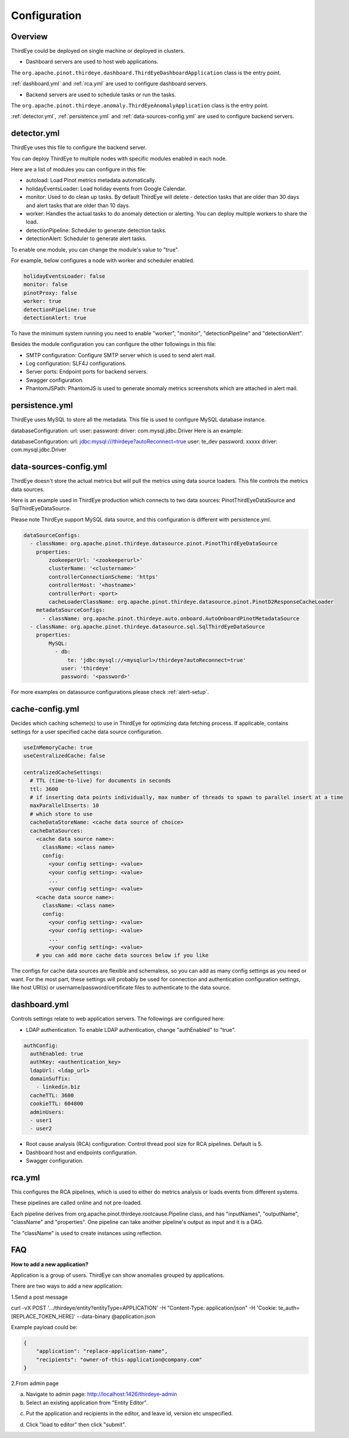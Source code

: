 ..
.. Licensed to the Apache Software Foundation (ASF) under one
.. or more contributor license agreements.  See the NOTICE file
.. distributed with this work for additional information
.. regarding copyright ownership.  The ASF licenses this file
.. to you under the Apache License, Version 2.0 (the
.. "License"); you may not use this file except in compliance
.. with the License.  You may obtain a copy of the License at
..
..   http://www.apache.org/licenses/LICENSE-2.0
..
.. Unless required by applicable law or agreed to in writing,
.. software distributed under the License is distributed on an
.. "AS IS" BASIS, WITHOUT WARRANTIES OR CONDITIONS OF ANY
.. KIND, either express or implied.  See the License for the
.. specific language governing permissions and limitations
.. under the License.
..

.. _configurations:

Configuration
=======================

Overview
---------
ThirdEye could be deployed on single machine or deployed in clusters.

- Dashboard servers are used to host web applications.

The ``org.apache.pinot.thirdeye.dashboard.ThirdEyeDashboardApplication`` class is the entry point.

:ref:`dashboard.yml` and :ref:`rca.yml` are used to configure dashboard servers.

- Backend servers are used to schedule tasks or run the tasks. 

The ``org.apache.pinot.thirdeye.anomaly.ThirdEyeAnomalyApplication`` class is the entry point.

:ref:`detector.yml`, :ref:`persistence.yml` and :ref:`data-sources-config.yml` are used to configure backend servers.

.. image:: https://user-images.githubusercontent.com/44730481/61093367-fd684300-a3fe-11e9-943e-d20ba9651528.png
  :width: 400

.. _detector.yml:

detector.yml
--------------

ThirdEye uses this file to configure the backend server.

You can deploy ThirdEye to multiple nodes with specific modules enabled in each node.

Here are a list of modules you can configure in this file:

- autoload: Load Pinot metrics metadata automatically.
- holidayEventsLoader: Load holiday events from Google Calendar.
- monitor: Used to do clean up tasks. By default ThirdEye will delete - detection tasks that are older than 30 days and alert tasks that are older than 10 days.
- worker: Handles the actual tasks to do anomaly detection or alerting. You can deploy multiple workers to share the load.
- detectionPipeline: Scheduler to generate detection tasks.
- detectionAlert: Scheduler to generate alert tasks.

.. image:: https://user-images.githubusercontent.com/44730481/61093449-6d76c900-a3ff-11e9-85e6-01201ea71eeb.png
  :width: 500

To enable one module, you can change the module's value to "true". 

For example, below configures a node with worker and scheduler enabled. 

.. code-block:: yaml

	holidayEventsLoader: false
	monitor: false
	pinotProxy: false
	worker: true
	detectionPipeline: true
	detectionAlert: true

To have the minimum system running you need to enable "worker", "monitor", "detectionPipeline" and "detectionAlert".

Besides the module configuration you can configure the other followings in this file:

- SMTP configuration: Configure SMTP server which is used to send alert mail.
- Log configuration: SLF4J configurations.
- Server ports: Endpoint ports for backend servers.
- Swagger configuration.
- PhantomJSPath: PhantomJS is used to generate anomaly metrics screenshots which are attached in alert mail.

.. _persistence.yml:

persistence.yml
------------------

ThirdEye uses MySQL to store all the metadata.  This file is used to configure MySQL database instance.

databaseConfiguration: url: user: password: driver: com.mysql.jdbc.Driver
Here is an example:

databaseConfiguration: url: jdbc:mysql:///thirdeye?autoReconnect=true user: te_dev password: xxxxx driver: com.mysql.jdbc.Driver


.. _data-sources-config.yml:

data-sources-config.yml
------------------------

ThirdEye doesn't store the actual metrics but will pull the metrics using data source loaders. This file controls the metrics data sources.

Here is an example used in ThirdEye production which connects to two data sources: PinotThirdEyeDataSource and SqlThirdEyeDataSource.

Please note ThirdEye support MySQL data source, and this configuration is different with persistence.yml.

.. code-block:: yaml
	
	dataSourceConfigs:
	  - className: org.apache.pinot.thirdeye.datasource.pinot.PinotThirdEyeDataSource
	    properties:
	        zookeeperUrl: '<zookeeperurl>'
	        clusterName: '<clustername>'
	        controllerConnectionScheme: 'https'
	        controllerHost: '<hostname>'
	        controllerPort: <port>
	        cacheLoaderClassName: org.apache.pinot.thirdeye.datasource.pinot.PinotD2ResponseCacheLoader
	    metadataSourceConfigs:
	      - className: org.apache.pinot.thirdeye.auto.onboard.AutoOnboardPinotMetadataSource
	  - className: org.apache.pinot.thirdeye.datasource.sql.SqlThirdEyeDataSource
	    properties:
	        MySQL:
	          - db:
	              te: 'jdbc:mysql://<mysqlurl>/thirdeye?autoReconnect=true'
	            user: 'thirdeye'
	            password: '<password>'

For more examples on datasource configurations please check :ref:`alert-setup`.

.. _cache-config.yml:

cache-config.yml
--------------------

Decides which caching scheme(s) to use in ThirdEye for optimizing data fetching process. If applicable,
contains settings for a user specified cache data source configuration. 

.. code-block:: yaml

	useInMemoryCache: true
	useCentralizedCache: false

	centralizedCacheSettings:
	  # TTL (time-to-live) for documents in seconds
	  ttl: 3600
	  # if inserting data points individually, max number of threads to spawn to parallel insert at a time
	  maxParallelInserts: 10
	  # which store to use
	  cacheDataStoreName: <cache data source of choice>
	  cacheDataSources:
            <cache data source name>:
              className: <class name>
              config:
                <your config setting>: <value>
                <your config setting>: <value>
                ...
                <your config setting>: <value>
            <cache data source name>:
              className: <class name>
              config:
                <your config setting>: <value>
                <your config setting>: <value>
                ...
                <your config setting>: <value> 
	    # you can add more cache data sources below if you like

The configs for cache data sources are flexible and schemaless, so you can add as many config settings as you need or want. 
For the most part, these settings will probably be used for connection and authentication configuration settings, like host URI(s)
or username/password/certificate files to authenticate to the data source.

.. _dashboard.yml:

dashboard.yml
------------------

Controls settings relate to web application servers. The followings are configured here:

- LDAP authentication. To enable LDAP authentication, change "authEnabled" to "true".

.. code-block:: yaml

	authConfig:
	  authEnabled: true
	  authKey: <authentication_key>
	  ldapUrl: <ldap_url>
	  domainSuffix:
	    - linkedin.biz
	  cacheTTL: 3600
	  cookieTTL: 604800
	  adminUsers:
	  - user1
	  - user2

- Root cause analysis (RCA) configuration: Control thread pool size for RCA pipelines. Default is 5.
- Dashboard host and endpoints configuration.
- Swagger configuration.

.. _rca.yml:

rca.yml
------------------
This configures the RCA pipelines, which is used to either do metrics analysis or loads events from different systems.

These pipelines are called online and not pre-loaded.

Each pipeline derives from org.apache.pinot.thirdeye.rootcause.Pipeline class, and  has "inputNames", "outputName", "className" and "properties". One pipeline can take another pipeline's output as input and it is a DAG.

The "className" is used to create instances using reflection. 


FAQ
-----------

**How to add a new application?**

Application is a group of users. ThirdEye can show anomalies grouped by applications. 

There are two ways to add a new application:

1.Send a post message

curl -vX POST '.../thirdeye/entity?entityType=APPLICATION' -H "Content-Type: application/json" -H 'Cookie: te_auth=[REPLACE_TOKEN_HERE]' --data-binary @application.json

Example payload could be:

.. code-block:: json

	{
	    "application": "replace-application-name",
	    "recipients": "owner-of-this-application@company.com"
	}

2.From admin page

a. Navigate to admin page: http://localhost:1426/thirdeye-admin
b. Select an existing application from "Entity Editor".

.. image:: https://user-images.githubusercontent.com/44730481/61093646-61d7d200-a400-11e9-8517-0b46bd33fe2a.png
  :width: 500

c. Put the application and recipients in the editor, and leave id, version etc unspecified.

.. image:: https://user-images.githubusercontent.com/44730481/61093659-6c926700-a400-11e9-8690-6a1742671e5e.png
  :width: 500

d. Click "load to editor" then click "submit". 
